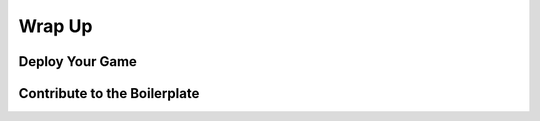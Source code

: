Wrap Up
=======

Deploy Your Game
----------------

Contribute to the Boilerplate
-----------------------------